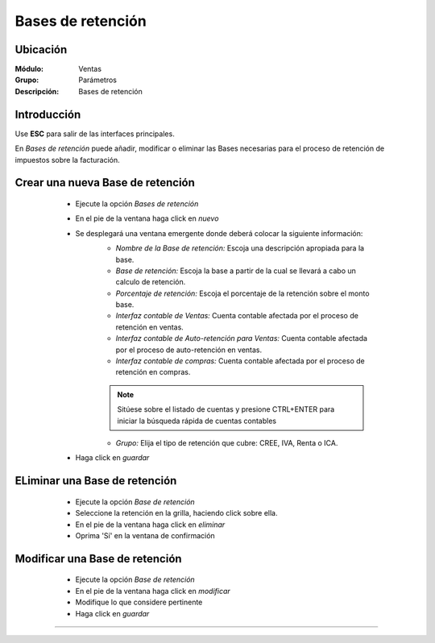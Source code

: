 ==================
Bases de retención
==================

Ubicación
=========

:Módulo:
 Ventas

:Grupo:
 Parámetros

:Descripción:
  Bases de retención

Introducción
============

Use **ESC** para salir de las interfaces principales.

En *Bases de retención* puede añadir, modificar o eliminar las Bases necesarias para el proceso de retención de impuestos sobre la facturación.

Crear una nueva Base de retención
=================================

	- Ejecute la opción *Bases de retención*
	- En el pie de la ventana haga click en  |wznew.bmp| *nuevo*
	- Se desplegará una ventana emergente donde deberá colocar la siguiente información:
		- *Nombre de la Base de retención:* Escoja una descripción apropiada para la base.
		- *Base de retención:* Escoja la base a partir de la cual se llevará a cabo un calculo de retención.
		- *Porcentaje de retención:* Escoja el porcentaje de la retención sobre el monto base. 
		- *Interfaz contable de Ventas:* Cuenta contable afectada por el proceso de retención en ventas.
		- *Interfaz contable de Auto-retención para Ventas:* Cuenta contable afectada por el proceso de auto-retención en ventas.
		- *Interfaz contable de compras:* Cuenta contable afectada por el proceso de retención en compras.

		.. NOTE::

			Sitúese sobre el listado de cuentas y presione CTRL+ENTER para iniciar la búsqueda rápida de cuentas contables
			
		- *Grupo:* Elija el tipo de retención que cubre: CREE, IVA, Renta o ICA.
	- Haga click en |save.bmp| *guardar*

 .. figure:: images/29.png
 	:align: center


ELiminar una Base de retención
==============================

	- Ejecute la opción *Base de retención*
	- Seleccione la retención en la grilla, haciendo click sobre ella.
	- En el pie de la ventana haga click en |delete.bmp| *eliminar*
	- Oprima 'Sí' en la ventana de confirmación

	.. Note:

		No podrá eliminar una Base de retención que ya haya sido tomada en cuenta en un proceso de facturación.

 .. figure:: images/30.png
 	:align: center

Modificar una Base de retención
===============================

	- Ejecute la opción *Base de retención*
	- En el pie de la ventana haga click en  |wzedit.bmp| *modificar*
	- Modifique lo que considere pertinente
	- Haga click en |save.bmp| *guardar*


 .. figure:: images/31.png
 	:align: center



--------------------------------------------

.. |pdf_logo.gif| image:: /_images/generales/pdf_logo.gif
.. |excel.bmp| image:: /_images/generales/excel.bmp
.. |codbar.png| image:: /_images/generales/codbar.png
.. |printer_q.bmp| image:: /_images/generales/printer_q.bmp
.. |calendaricon.gif| image:: /_images/generales/calendaricon.gif
.. |gear.bmp| image:: /_images/generales/gear.bmp
.. |openfolder.bmp| image:: /_images/generales/openfold.bmp
.. |library_listview.bmp| image:: /_images/generales/library_listview.png
.. |plus.bmp| image:: /_images/generales/plus.bmp
.. |wzedit.bmp| image:: /_images/generales/wzedit.bmp
.. |buscar.bmp| image:: /_images/generales/buscar.bmp
.. |delete.bmp| image:: /_images/generales/delete.bmp
.. |btn_ok.bmp| image:: /_images/generales/btn_ok.bmp
.. |refresh.bmp| image:: /_images/generales/refresh.bmp
.. |descartar.bmp| image:: /_images/generales/descartar.bmp
.. |save.bmp| image:: /_images/generales/save.bmp
.. |wznew.bmp| image:: /_images/generales/wznew.bmp